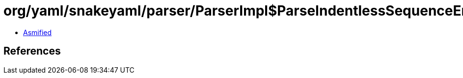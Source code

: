 = org/yaml/snakeyaml/parser/ParserImpl$ParseIndentlessSequenceEntry.class

 - link:ParserImpl$ParseIndentlessSequenceEntry-asmified.java[Asmified]

== References

